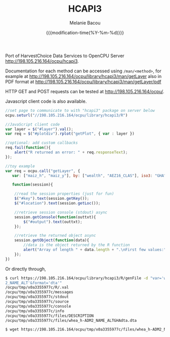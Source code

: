 #+TITLE: HCAPI3
#+AUTHOR: Melanie Bacou
#+EMAIL: mel@mbacou.com
#+DATE: {{{modification-time(%Y-%m-%d)}}}

#+OPTIONS: H:2 num:1 toc:2 \n:nil @:t ::t |:t ^:t -:t f:t *:t <:t
#+LaTeX_CLASS: mel-article
#+STARTUP: indent showstars

Port of HarvestChoice Data Services to OpenCPU Server http://198.105.216.164/ocpu/hcapi3.

Documentation for each method can be accessed using =/man/<method>=, for example at http://198.105.216.164/ocpu/library/hcapi3/man/getLayer
also in PDF format at
http://198.105.216.164/ocpu/library/hcapi3/man/getLayer/pdf

HTTP GET and POST requests can be tested at http://198.105.216.164/ocpu/.

Javascript client code is also available.

#+BEGIN_SRC javascript
//set page to communicate to with "hcapi3" package on server below
ocpu.seturl("//198.105.216.164/ocpu/library/hcapi3/R")

//JavaScript client code
var layer = $("#layer").val();
var req = $("#plotdiv").rplot("getPlot", { var : layer })

//optional: add custom callbacks
req.fail(function(){
    alert("R returned an error: " + req.responseText);
});

//toy example
var req = ocpu.call("getLayer", {
   var: ["maiz_h", "maiz_y"], by: ["wealth", "AEZ16_CLAS"], iso3: "GHA"},

   function(session){

    //read the session properties (just for fun)
    $("#key").text(session.getKey());
    $("#location").text(session.getLoc());

    //retrieve session console (stdout) async
    session.getConsole(function(outtxt){
        $("#output").text(outtxt);
    });

    //retrieve the returned object async
    session.getObject(function(data){
        //data is the object returned by the R function
        alert("Array of length " + data.length + ".\nFirst few values:" + data.slice(0,3));
    });
})
#+END_SRC

Or directly through,

#+BEGIN_SRC sh
$ curl https://198.105.216.164/ocpu/library/hcapi3/R/genFile -d "var='whea_h'&iso3='GHA'&by='ADM
2_NAME_ALT'&format='dta'"
/ocpu/tmp/x0a3355977c/R/.val
/ocpu/tmp/x0a3355977c/messages
/ocpu/tmp/x0a3355977c/stdout
/ocpu/tmp/x0a3355977c/source
/ocpu/tmp/x0a3355977c/console
/ocpu/tmp/x0a3355977c/info
/ocpu/tmp/x0a3355977c/files/DESCRIPTION
/ocpu/tmp/x0a3355977c/files/whea_h-ADM2_NAME_ALTGHAdta.dta

$ wget https://198.105.216.164/ocpu/tmp/x0a3355977c/files/whea_h-ADM2_NAME_ALTGHAdta.dta
#+END_SRC


